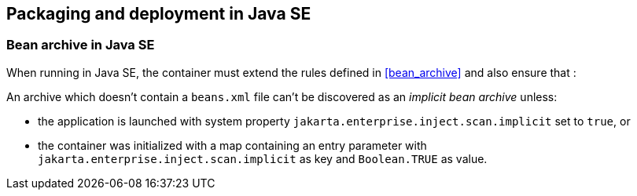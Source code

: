 [[packaging_deployment_se]]

== Packaging and deployment in Java SE


[[bean_archive_se]]
=== Bean archive in Java SE

When running in Java SE, the container must extend the rules defined in <<bean_archive>> and also ensure that :

An archive which doesn't contain a `beans.xml` file can't be discovered as an _implicit bean archive_ unless:

* the application is launched with system property `jakarta.enterprise.inject.scan.implicit` set to `true`, or
* the container was initialized with a map containing an entry parameter with `jakarta.enterprise.inject.scan.implicit` as key and `Boolean.TRUE` as value.

